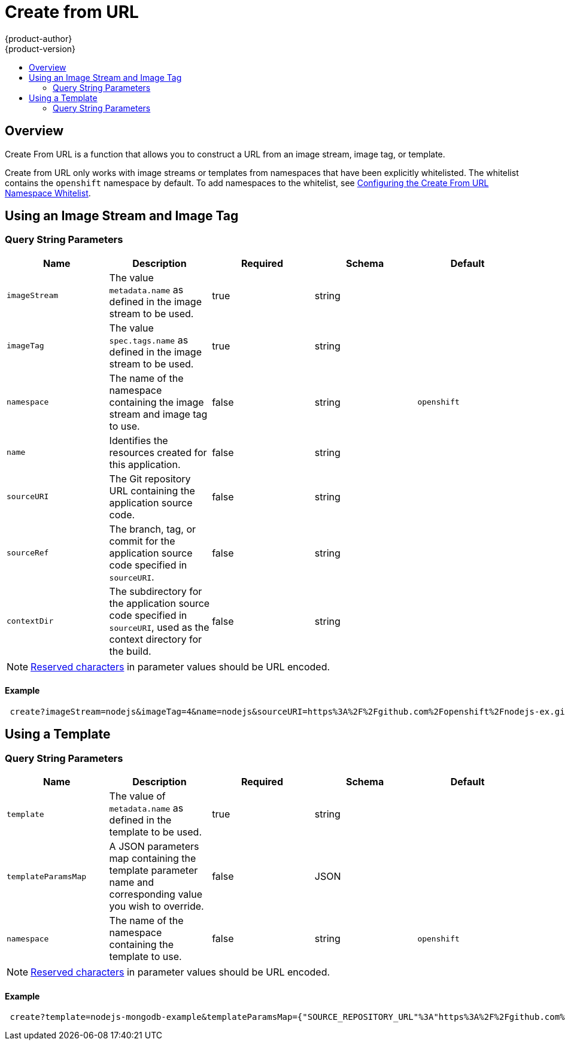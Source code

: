 [[dev-guide-create-from-url]]
= Create from URL
{product-author}
{product-version}
:data-uri:
:icons:
:experimental:
:toc: macro
:toc-title:
:prewrap!:

toc::[]

== Overview

Create From URL is a function that allows you to construct a URL from an image
stream, image tag, or template.

Create from URL only works with image streams or templates from namespaces that
have been explicitly whitelisted. The whitelist contains the `openshift`
namespace by default. To add namespaces to the whitelist, see
xref:../install_config/web_console_customization.adoc#configuring-the-create-from-url-namespace-whitelist[Configuring
the Create From URL Namespace Whitelist].

[[create-for-url-using-an-image-stream-and-image-tag]]
== Using an Image Stream and Image Tag

[[image-stream-and-image-tag-query-string-parameters]]
=== Query String Parameters

[options="header"]
|===
|Name|Description|Required|Schema|Default
|`imageStream`|The value `metadata.name` as defined in the image stream to be used.|
true|string|
|`imageTag`|The value `spec.tags.name` as defined in the image stream to be used.|
true|string|
|`namespace`|The name of the namespace containing the image stream and image tag
to use.|false|string|`openshift`
|`name`|Identifies the resources created for this application.|false|string|
|`sourceURI`|The Git repository URL containing the application source code.|false|
string|
|`sourceRef`|The branch, tag, or commit for the application source code specified
in `sourceURI`.|false|string|
|`contextDir`|The subdirectory for the application source code specified in
`sourceURI`, used as the context directory for the build.|false|string|
|===

[NOTE]
====
link:https://en.wikipedia.org/wiki/Percent-encoding#Percent-encoding_reserved_characters[Reserved
characters] in parameter values should be URL encoded.
====

[[example-usage-of-an-image-stream-and-image-tag]]
==== Example
----
 create?imageStream=nodejs&imageTag=4&name=nodejs&sourceURI=https%3A%2F%2Fgithub.com%2Fopenshift%2Fnodejs-ex.git&sourceRef=master&contextDir=%2F
----

[[create-from-url-using-a-template]]
== Using a Template

[[template-query-string-parameters]]
=== Query String Parameters

[options="header"]
|===
|Name|Description|Required|Schema|Default
|`template`|The value of `metadata.name` as defined in the template to be used.|
true|string|
|`templateParamsMap`|A JSON parameters map containing the template parameter name
and corresponding value you wish to override.|false|JSON|
|`namespace`|The name of the namespace containing the template to use.|false|string|`openshift`
|===

[NOTE]
====
link:https://en.wikipedia.org/wiki/Percent-encoding#Percent-encoding_reserved_characters[Reserved
characters] in parameter values should be URL encoded.
====

[[example-usage-of-a-template]]
==== Example
----
 create?template=nodejs-mongodb-example&templateParamsMap={"SOURCE_REPOSITORY_URL"%3A"https%3A%2F%2Fgithub.com%2Fopenshift%2Fnodejs-ex.git"}
----
